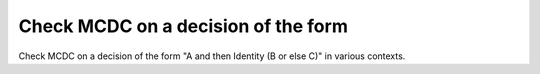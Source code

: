 Check MCDC on a decision of the form
====================================

Check MCDC on a decision of the form
"A and then Identity (B or else C)" in various contexts.

.. qmlink:: TCIndexImporter

   *


